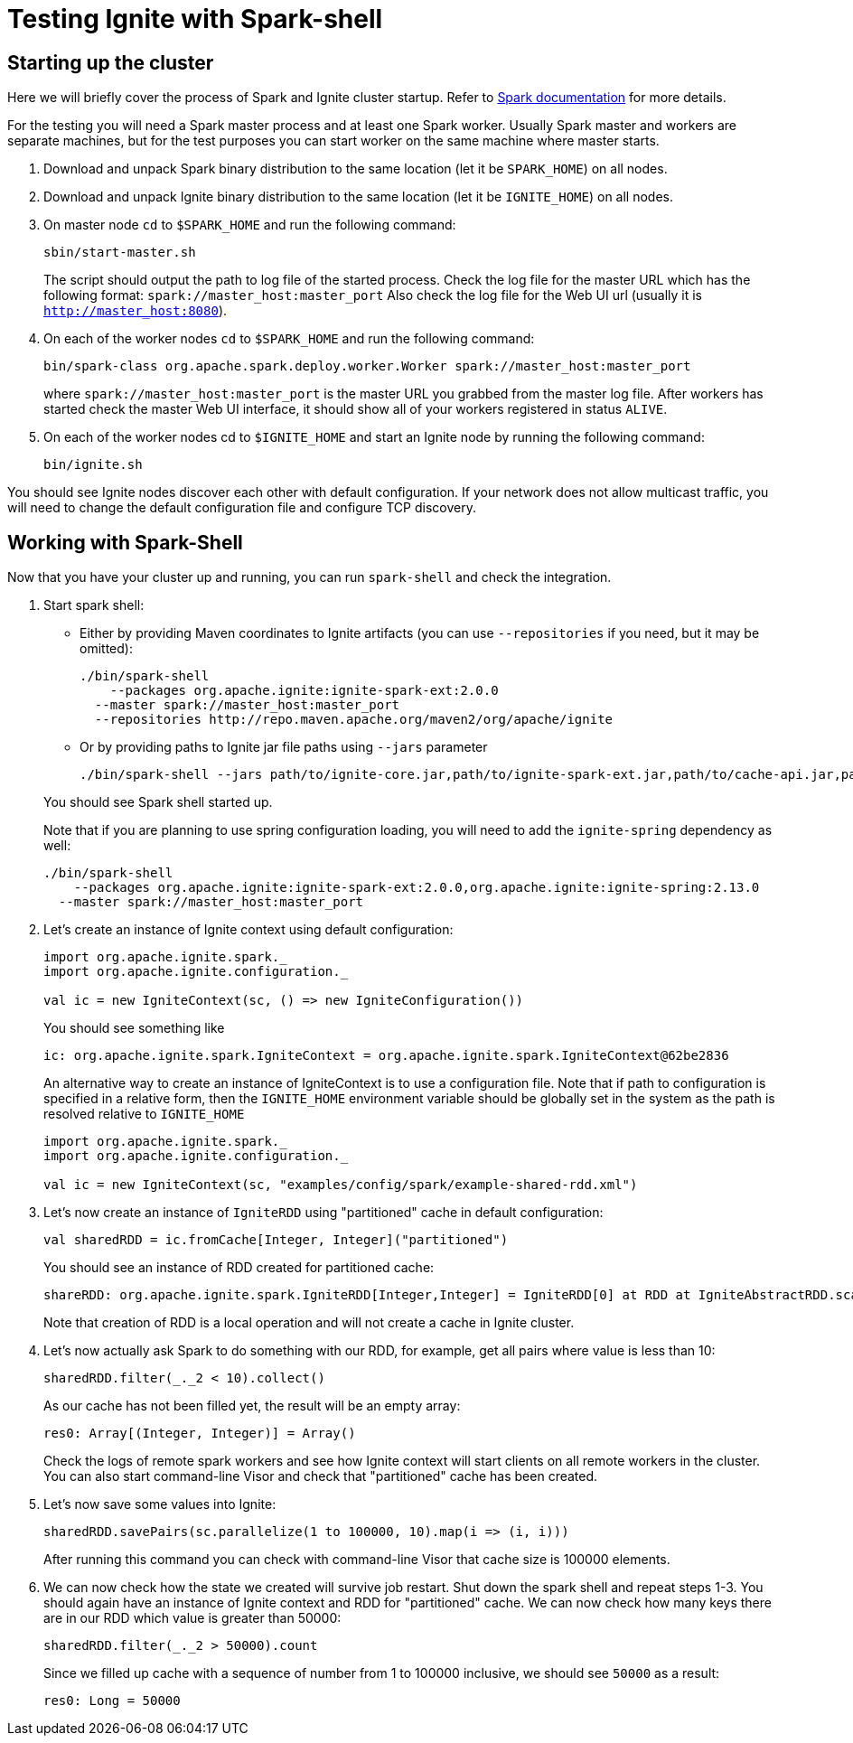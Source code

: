 // Licensed to the Apache Software Foundation (ASF) under one or more
// contributor license agreements.  See the NOTICE file distributed with
// this work for additional information regarding copyright ownership.
// The ASF licenses this file to You under the Apache License, Version 2.0
// (the "License"); you may not use this file except in compliance with
// the License.  You may obtain a copy of the License at
//
// http://www.apache.org/licenses/LICENSE-2.0
//
// Unless required by applicable law or agreed to in writing, software
// distributed under the License is distributed on an "AS IS" BASIS,
// WITHOUT WARRANTIES OR CONDITIONS OF ANY KIND, either express or implied.
// See the License for the specific language governing permissions and
// limitations under the License.
= Testing Ignite with Spark-shell

== Starting up the cluster

Here we will briefly cover the process of Spark and Ignite cluster startup. Refer to link:https://spark.apache.org/docs/latest/[Spark documentation] for more details.

For the testing you will need a Spark master process and at least one Spark worker. Usually Spark master and workers are separate machines, but for the test purposes you can start worker on the same machine where master starts.

. Download and unpack Spark binary distribution to the same location (let it be `SPARK_HOME`) on all nodes.
. Download and unpack Ignite binary distribution to the same location (let it be `IGNITE_HOME`) on all nodes.
. On master node `cd` to `$SPARK_HOME` and run the following command:
+
--
[source, shell]
----
sbin/start-master.sh
----

The script should output the path to log file of the started process. Check the log file for the master URL which has the following format: `spark://master_host:master_port` Also check the log file for the Web UI url (usually it is `http://master_host:8080`).
--
. On each of the worker nodes `cd` to `$SPARK_HOME` and run the following command:
+
[source, shell]
----
bin/spark-class org.apache.spark.deploy.worker.Worker spark://master_host:master_port
----
where `spark://master_host:master_port` is the master URL you grabbed from the master log file. After workers has started check the master Web UI interface, it should show all of your workers registered in status `ALIVE`.
. On each of the worker nodes cd to `$IGNITE_HOME` and start an Ignite node by running the following command:
+
[source, shell]
----
bin/ignite.sh
----


You should see Ignite nodes discover each other with default configuration. If your network does not allow multicast traffic, you will need to change the default configuration file and configure TCP discovery.


== Working with Spark-Shell

Now that you have your cluster up and running, you can run `spark-shell` and check the integration.

1. Start spark shell:
+
--
* Either by providing Maven coordinates to Ignite artifacts (you can use `--repositories` if you need, but it may be omitted):
+
[source, shell]
----
./bin/spark-shell
    --packages org.apache.ignite:ignite-spark-ext:2.0.0
  --master spark://master_host:master_port
  --repositories http://repo.maven.apache.org/maven2/org/apache/ignite
----
* Or by providing paths to Ignite jar file paths using `--jars` parameter
+
[source, shell]
----
./bin/spark-shell --jars path/to/ignite-core.jar,path/to/ignite-spark-ext.jar,path/to/cache-api.jar,path/to/ignite-log4j.jar,path/to/log4j.jar --master spark://master_host:master_port
----

You should see Spark shell started up.

Note that if you are planning to use spring configuration loading, you will need to add the `ignite-spring` dependency as well:

[source, shell]
----
./bin/spark-shell
    --packages org.apache.ignite:ignite-spark-ext:2.0.0,org.apache.ignite:ignite-spring:2.13.0
  --master spark://master_host:master_port
----
--
2. Let's create an instance of Ignite context using default configuration:
+
--

[source, scala]
----
import org.apache.ignite.spark._
import org.apache.ignite.configuration._

val ic = new IgniteContext(sc, () => new IgniteConfiguration())
----

You should see something like


[source, text]
----
ic: org.apache.ignite.spark.IgniteContext = org.apache.ignite.spark.IgniteContext@62be2836
----

An alternative way to create an instance of IgniteContext is to use a configuration file. Note that if path to configuration is specified in a relative form, then the `IGNITE_HOME` environment variable should be globally set in the system as the path is resolved relative to `IGNITE_HOME`


[source, scala]
----
import org.apache.ignite.spark._
import org.apache.ignite.configuration._

val ic = new IgniteContext(sc, "examples/config/spark/example-shared-rdd.xml")
----
--
3. Let's now create an instance of `IgniteRDD` using "partitioned" cache in default configuration:
+
--

[source, scala]
----
val sharedRDD = ic.fromCache[Integer, Integer]("partitioned")
----


You should see an instance of RDD created for partitioned cache:


[source, text]
----
shareRDD: org.apache.ignite.spark.IgniteRDD[Integer,Integer] = IgniteRDD[0] at RDD at IgniteAbstractRDD.scala:27
----


Note that creation of RDD is a local operation and will not create a cache in Ignite cluster.
--
4. Let's now actually ask Spark to do something with our RDD, for example, get all pairs where value is less than 10:
+
--

[source, scala]
----
sharedRDD.filter(_._2 < 10).collect()
----


As our cache has not been filled yet, the result will be an empty array:


[source, text]
----
res0: Array[(Integer, Integer)] = Array()
----


Check the logs of remote spark workers and see how Ignite context will start clients on all remote workers in the cluster. You can also start command-line Visor and check that "partitioned" cache has been created.

--
5. Let's now save some values into Ignite:
+
--

[source, scala]
----
sharedRDD.savePairs(sc.parallelize(1 to 100000, 10).map(i => (i, i)))
----

After running this command you can check with command-line Visor that cache size is 100000 elements.

--
6. We can now check how the state we created will survive job restart. Shut down the spark shell and repeat steps 1-3. You should again have an instance of Ignite context and RDD for "partitioned" cache. We can now check how many keys there are in our RDD which value is greater than 50000:
+
--

[source, scala]
----
sharedRDD.filter(_._2 > 50000).count
----

Since we filled up cache with a sequence of number from 1 to 100000 inclusive, we should see `50000` as a result:


[source, text]
----
res0: Long = 50000
----
--













